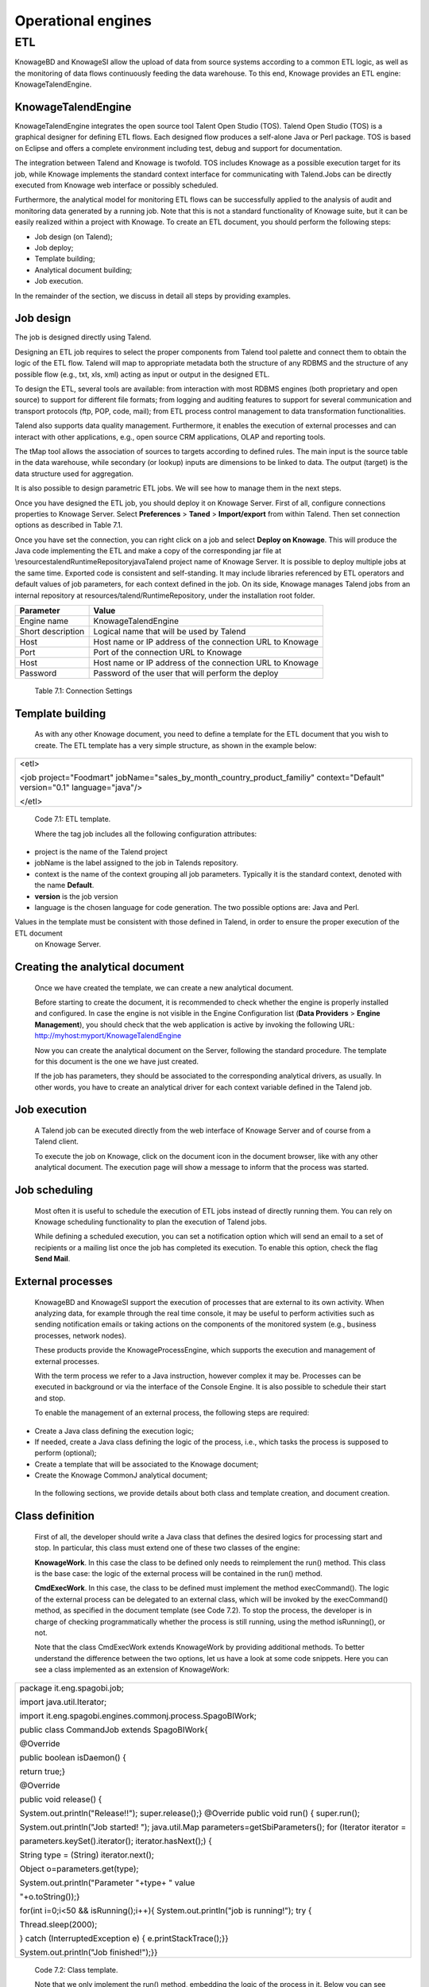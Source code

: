 Operational engines
=======

ETL
----

KnowageBD and KnowageSI allow the upload of data from source systems according to a common ETL logic, as well as the monitoring of data flows continuously feeding the data warehouse. To this end, Knowage provides an ETL engine: KnowageTalendEngine.

KnowageTalendEngine
~~~~~~~~~~~~~~~~~~

KnowageTalendEngine integrates the open source tool Talent Open Studio (TOS). Talend Open Studio (TOS) is a graphical designer for defining ETL flows. Each designed flow produces a self-alone Java or Perl package. TOS is based on Eclipse and offers a complete environment including test, debug and support for documentation.

The integration between Talend and Knowage is twofold. TOS includes Knowage as a possible execution target for its job, while Knowage implements the standard context interface for communicating with Talend.Jobs can be directly executed from Knowage web interface or possibly scheduled.

Furthermore, the analytical model for monitoring ETL flows can be successfully applied to the analysis of audit and monitoring data generated by a running job. Note that this is not a standard functionality of Knowage suite, but it can be easily realized within a project with Knowage. To create an ETL document, you should perform the following steps:

-  Job design (on Talend);

-  Job deploy;

-  Template building;

-  Analytical document building;

-  Job execution.

In the remainder of the section, we discuss in detail all steps by providing examples.

Job design
~~~~~~~~~~~~

The job is designed directly using Talend.

Designing an ETL job requires to select the proper components from Talend tool palette and connect them to obtain the logic of the ETL flow. Talend will map to appropriate metadata both the structure of any RDBMS and the structure of any possible flow (e.g., txt, xls, xml) acting as input or output in the designed ETL.

To design the ETL, several tools are available: from interaction with most RDBMS engines (both proprietary and open source) to support for different file formats; from logging and auditing features to support for several communication and transport protocols (ftp, POP, code, mail); from ETL process control management to data transformation functionalities.

Talend also supports data quality management. Furthermore, it enables the execution of external processes and can interact with other applications, e.g., open source CRM applications, OLAP and reporting tools.

The tMap tool allows the association of sources to targets according to defined rules. The main input is the source table in the data warehouse, while secondary (or lookup) inputs are dimensions to be linked to data. The output (target) is the data structure used for aggregation.

It is also possible to design parametric ETL jobs. We will see how to manage them in the next steps.

Once you have designed the ETL job, you should deploy it on Knowage Server. First of all, configure connections properties to Knowage Server. Select **Preferences** > **Taned** > **Import/export** from within Talend. Then set connection options as described in Table 7.1.

Once you have set the connection, you can right click on a job and select **Deploy on Knowage**. This will produce the Java code implementing the ETL and make a copy of the corresponding jar file at \\resources\talend\RuntimeRepository\java\Talend project name of Knowage Server. It is possible to deploy multiple jobs at the same time. Exported code is consistent and self-standing. It may include libraries referenced by ETL operators and default values of job parameters, for each context defined in the job. On its side, Knowage manages Talend jobs from an internal repository at resources/talend/RuntimeRepository, under the installation root folder.

+-----------------------------------+-----------------------------------+
|    Parameter                      | Value                             |
+===================================+===================================+
|    Engine name                    | KnowageTalendEngine               |
+-----------------------------------+-----------------------------------+
|    Short description              | Logical name that will be used by |
|                                   | Talend                            |
+-----------------------------------+-----------------------------------+
|    Host                           | Host name or IP address of the    |
|                                   | connection URL to Knowage         |
+-----------------------------------+-----------------------------------+
|    Port                           | Port of the connection URL to     |
|                                   | Knowage                           |
+-----------------------------------+-----------------------------------+
|    Host                           | Host name or IP address of the    |
|                                   | connection URL to Knowage         |
+-----------------------------------+-----------------------------------+
|    Password                       | Password of the user that will    |
|                                   | perform the deploy                |
+-----------------------------------+-----------------------------------+ 
  Table 7.1: Connection Settings

Template building
~~~~~~~~~~~~~~~~~~

   As with any other Knowage document, you need to define a template for the ETL document that you wish to create. The ETL template has a very simple structure, as shown in the example below:

+-----------------------------------------------------------------------+
| <etl>                                                                 |
|                                                                       |
| <job project="Foodmart"                                               |
| jobName="sales_by_month_country_product_familiy" context="Default"    |
| version="0.1" language="java"/>                                       |
|                                                                       |
| </etl>                                                                |
+-----------------------------------------------------------------------+

..


   Code 7.1: ETL template.

   Where the tag job includes all the following configuration attributes:

-  project is the name of the Talend project

-  jobName is the label assigned to the job in Talends repository.

-  context is the name of the context grouping all job parameters.
   Typically it is the standard context, denoted with the name
   **Default**.

-  **version** is the job version

-  language is the chosen language for code generation. The two possible options are: Java and Perl.

Values in the template must be consistent with those defined in Talend, in order to ensure the proper execution of the ETL document
   on Knowage Server.

Creating the analytical document
~~~~~~~~~~~~~~~~~~~~~~~~~~~~~~~~~~~~

   Once we have created the template, we can create a new analytical document.

   Before starting to create the document, it is recommended to check whether the engine is properly installed and configured. In case the engine is not visible in the Engine Configuration list (**Data Providers** > **Engine Management**), you should check that the web
   application is active by invoking the following URL:
   http://myhost:myport/KnowageTalendEngine

   Now you can create the analytical document on the Server, following the standard procedure. The template for this document is the one we have just created.

   If the job has parameters, they should be associated to the corresponding analytical drivers, as usually. In other words, you have to create an analytical driver for each context variable defined in the Talend job.

Job execution
~~~~~~~~~~~~~~

   A Talend job can be executed directly from the web interface of Knowage Server and of course from a Talend client.

   To execute the job on Knowage, click on the document icon in the document browser, like with any other analytical document. The execution page will show a message to inform that the process was started.

Job scheduling
~~~~~~~~~~~~~~~~

   Most often it is useful to schedule the execution of ETL jobs instead of directly running them. You can rely on Knowage scheduling functionality to plan the execution of Talend jobs.

   While defining a scheduled execution, you can set a notification option which will send an email to a set of recipients or a mailing list once the job has completed its execution. To enable this option, check the flag **Send Mail**.

External processes
~~~~~~~~~~~~~~~~~~~

   KnowageBD and KnowageSI support the execution of processes that are external to its own activity. When analyzing data, for example through the real time console, it may be useful to perform activities such as sending notification emails or taking actions on the components of the monitored system (e.g., business processes, network nodes).

   These products provide the KnowageProcessEngine, which supports the execution and management of external processes.

   With the term process we refer to a Java instruction, however complex it may be. Processes can be executed in background or via the interface of the Console Engine. It is also possible to schedule their start and stop.

   To enable the management of an external process, the following steps are required:

-  Create a Java class defining the execution logic;

-  If needed, create a Java class defining the logic of the process,
   i.e., which tasks the process is supposed to perform (optional);

-  Create a template that will be associated to the Knowage document;

-  Create the Knowage CommonJ analytical document;

..

   In the following sections, we provide details about both class and template creation, and document creation.

Class definition
~~~~~~~~~~~~~~~~

   First of all, the developer should write a Java class that defines the desired logics for processing start and stop. In particular, this class must extend one of these two classes of the engine:

   **KnowageWork**. In this case the class to be defined only needs to reimplement the run() method. This class is the base case: the logic of the external process will be contained in the run() method.

   **CmdExecWork**. In this case, the class to be defined must implement the method execCommand(). The logic of the external process can be delegated to an external class, which will be invoked by the execCommand() method, as specified in the document template (see Code 7.2). To stop the process, the developer is in charge of checking programmatically whether the process is still running, using the method isRunning(), or not.

   Note that the class CmdExecWork extends KnowageWork by providing additional methods. To better understand the difference between the two options, let us have a look at some code snippets. Here you can see a class implemented as an extension of KnowageWork:

+-----------------------------------------------------------------------+
| package it.eng.spagobi.job;                                           |
|                                                                       |
| import java.util.Iterator;                                            |  
|                                                                       |
| import it.eng.spagobi.engines.commonj.process.SpagoBIWork;            |
|                                                                       |
| public class CommandJob extends SpagoBIWork{                          |
|                                                                       |
| @Override                                                             |
|                                                                       |
| public boolean isDaemon() {                                           |
|                                                                       |
| return true;}                                                         |
|                                                                       |
| @Override                                                             |
|                                                                       |
| public void release() {                                               |
|                                                                       |
| System.out.println("Release!!"); super.release();} @Override public   |
| void run() { super.run();                                             |
|                                                                       |
| System.out.println("Job started! "); java.util.Map                    |
| parameters=getSbiParameters(); for (Iterator iterator =               |
|                                                                       |
| parameters.keySet().iterator(); iterator.hasNext();) {                |
|                                                                       |
| String type = (String) iterator.next();                               |
|                                                                       |
| Object o=parameters.get(type);                                        |
|                                                                       |
| System.out.println("Parameter "+type+ " value                         |
|                                                                       |
| "+o.toString());}                                                     |
|                                                                       |
| for(int i=0;i<50 && isRunning();i++){ System.out.println("job is      |
| running!"); try {                                                     |
|                                                                       |
| Thread.sleep(2000);                                                   |
|                                                                       |
| } catch (InterruptedException e) { e.printStackTrace();}}             |
|                                                                       |
| System.out.println("Job finished!");}}                                |
+-----------------------------------------------------------------------+


   Code 7.2: Class template.

   Note that we only implement the run() method, embedding the logic of the process in it. Below you can see an example extension of CmqExecWork, called CommandJob:

+-----------------------------------------------------------------------+
| package it.eng.spagobi.job;                                           |
|                                                                       |  
| import it.eng.spagobi.engines.commonj.process.CmdExecWork;            |
|                                                                       |
| import java.io.IOException;                                           |
|                                                                       |
| public class CommandJob extends CmdExecWork{                          |
|                                                                       |
| public boolean isDaemon() {                                           |  
|                                                                       |
| return true;}                                                         |
|                                                                       |
| public void release() {                                               |
|                                                                       |
| super.release();}                                                     |
|                                                                       |
| public void run() {                                                   |
|                                                                       |
| super.run();                                                          |
|                                                                       |
| if(isRunning()){                                                      |
|                                                                       |
| try {                                                                 | 
|                                                                       |
| execCommand();                                                        |
|                                                                       |
| } catch (InterruptedException e) {                                    |
|                                                                       |
| } catch (IOException e) {}}}}                                         |
+-----------------------------------------------------------------------+

   Code 7.3: Example extension of CmqExecWork.

   Note that this class implements the execCommand() method and uses the isRunning() method. No logic is directly embedded in this class.
   Therefore, we also define an external class, called ProcessTest, which contains the actual logic (in our example printing the content of a file):

+-----------------------------------------------------------------------+
| package it.eng.test;                                                  | 
|                                                                       |  
| import java.io.FileNotFoundException;                                 |  
|                                                                       |
| import java.io.FileOutputStream;                                      |
|                                                                       |
| import java.io.PrintStream;                                           |
|                                                                       |
| public class ProcessTest {                                            |
|                                                                       |
| public static void main(String[] args) {                              |
|                                                                       |
| FileOutputStream file=null;                                           |              
|                                                                       |
| try {                                                                 |
|                                                                       |
| file = new FileOutputStream("C:/file.txt");                           |
|                                                                       |
| } catch (FileNotFoundException e) {                                   |
|                                                                       |
| // TODO Auto-generated catch block                                    |
|                                                                       |
| e.printStackTrace();}                                                 |
|                                                                       |
| PrintStream output = new PrintStream(file);                           |
|                                                                       |
| while (true){                                                         |
|                                                                       |
| output.println("New row");                                            |
|                                                                       |
| output.flush();                                                       |  
|                                                                       |
| try {                                                                 |
|                                                                       |
| Thread.currentThread().sleep(5000l);                                  |
|                                                                       |
| } catch (InterruptedException e) {                                    |
|                                                                       |
| // TODO Auto-generated catch block                                    |
|                                                                       |
| e.printStackTrace();                                                  |
|                                                                       |
| output.close();}}}}                                                   |
+-----------------------------------------------------------------------+

Code 7.4: ProcessTest

   Now that classes are ready, we pack them in .jar file containing all classes and their paths. Then we copy the jar file under the resource folder of Knowage at: [RESOURCE_PATH]/commonj/ CommonjRepository/[JAR\_NAME]. In the next section we will explain how to define the template, based on the class definition chosen above.

Template definition
~~~~~~~~~~~~~~~~~~~

   As with any other Knowage document, we need to define a template for an external process document. The example below shows a template that corresponds to the classes CommandJob and ProcessTest defined in the examples above. Let us note that this template corresponds to the option of implementing an extension of CmdExecWork.

+------------------------------------------------------------------------+
| <COMMONJ>                                                              |
|                                                                        |
|    <WORK workName='JobTest' className='it.eng.spagobi.job.CommandJob'> |
+------------------------------------------------------------------------+


+-----------------------------------------------------------------------+
|    <PARAMETERS>                                                       |
|                                                                       |
|    <PARAMETER name='cmd'                                              |
|    value='C:/Programmi/Java/jdk1.5.0_16/bin/java'/>                   |
|                                                                       |
|    <PARAMETER name='classpath'                                        |
|    value='C:/resources/commonj/CommonjRepository                      |
|    /JobTest/process.jar'/>                                            |
|                                                                       |
|    <PARAMETER name='cmd_par' value='it.eng.test.ProcessTest'/>        |
|                                                                       |
|    <PARAMETER name='sbi_analytical_driver' value='update'/>           |
|                                                                       |
|    <PARAMETER name='sbi_analytical_driver' value='level'/>            |
|    </PARAMETERS>                                                      |
|                                                                       |
|    </WORK>                                                            |
|                                                                       |
| </COMMONJ>                                                            |
+-----------------------------------------------------------------------+

.

   Code 7.5: ProcessTest

   Where:

-  <COMMONJ> is the main tag and includes all the document.

-  The tag <WORK> specifies the process. In particular:

   -  workName is the id of the process

   -  className contains the name of the class implementing the proces (as defined above).

-  The tag <PARAMETERS> contains all parameters. Each <PARAMETER> tag includes a parameter. Some of them are mandatory

+-----------------------------------+-----------------------------------+
|    Parameter                      | Value                             |
+===================================+===================================+
|    cmd                            | Specifies the java command that   |
|                                   | will be launched, with its        |
|                                   | complete path                     |
+-----------------------------------+-----------------------------------+
|    classpath                      | Specifies the classpath           |
|                                   | containing the jar file. This     |
|                                   | path will be added to the         |
|                                   | classpath for the process to run  |
|                                   | correctly.                        |
+-----------------------------------+-----------------------------------+
|    cmd_par                        | Optional. In case it is defined,  |
|                                   | its value contains the Java class |
|                                   | that will be launched instead of  |
|                                   | the job (i.e., the extension of   |
|                                   | CmdWorkExec or KnowageWork).      |
+-----------------------------------+-----------------------------------+

..

   Optional and repeatable. Each line with this attribute defines an sbi_analytical_driver analytical driver that should be associated with the process.

   Table 7.2: CommonJ document template parameters.

   The class CmdExecWork (and its extensions) allows the execution of the command specified in the template. In particular, the template above would produce the following command at runtime:

+-----------------------------------------------------------------------+
| C:/Programmi/Java/jdk1.5.0_16/bin/java 'it.eng.test.ProcessTest'      |
| update=<val> level=<val>                                              |
+-----------------------------------------------------------------------+

..
